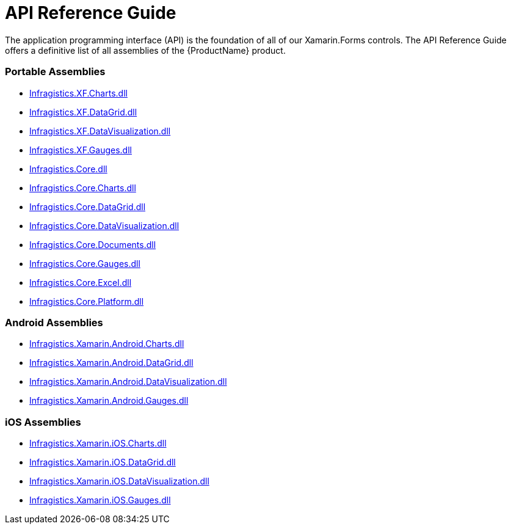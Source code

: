 ﻿////
|metadata|
{
    "name": "api-reference-guide",
    "controlName": [],
    "tags": [],
    "guid": "8376e007-8d23-4b84-898a-0e6575254214",
    "buildFlags": [],
    "createdOn": "2015-09-23T20:38:57.6600296Z"
}
|metadata|
////

= API Reference Guide

The application programming interface (API) is the foundation of all of our Xamarin.Forms controls. The API Reference Guide offers a definitive list of all assemblies of the {ProductName} product.


=== Portable Assemblies
* link:infragistics.XF.Charts.html[Infragistics.XF.Charts.dll] 
* link:infragistics.XF.DataGrid.html[Infragistics.XF.DataGrid.dll] 
* link:infragistics.XF.DataVisualization.html[Infragistics.XF.DataVisualization.dll] 
* link:infragistics.XF.Gauges.html[Infragistics.XF.Gauges.dll]
* link:infragistics.Core.html[Infragistics.Core.dll]
* link:infragistics.Core.Charts.html[Infragistics.Core.Charts.dll]
* link:infragistics.Core.DataGrid.html[Infragistics.Core.DataGrid.dll]
* link:infragistics.Core.DataVisualization.html[Infragistics.Core.DataVisualization.dll]
* link:infragistics.Core.Documents.html[Infragistics.Core.Documents.dll]
* link:infragistics.Core.Gauges.html[Infragistics.Core.Gauges.dll]
* link:infragistics.Core.Excel.html[Infragistics.Core.Excel.dll]
* link:infragistics.Core.Platform.html[Infragistics.Core.Platform.dll]

=== Android Assemblies
* link:Infragistics.Xamarin.Android.Charts.html[Infragistics.Xamarin.Android.Charts.dll]
* link:Infragistics.Xamarin.Android.DataGrid.html[Infragistics.Xamarin.Android.DataGrid.dll]
* link:Infragistics.Xamarin.Android.DataVisualization.html[Infragistics.Xamarin.Android.DataVisualization.dll]
* link:Infragistics.Xamarin.Android.Gauges.html[Infragistics.Xamarin.Android.Gauges.dll]

=== iOS Assemblies
* link:Infragistics.Xamarin.iOS.Charts.html[Infragistics.Xamarin.iOS.Charts.dll]
* link:Infragistics.Xamarin.iOS.DataGrid.html[Infragistics.Xamarin.iOS.DataGrid.dll]
* link:Infragistics.Xamarin.iOS.DataVisualization.html[Infragistics.Xamarin.iOS.DataVisualization.dll]
* link:Infragistics.Xamarin.iOS.Gauges.html[Infragistics.Xamarin.iOS.Gauges.dll]

